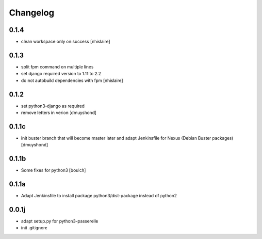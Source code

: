 Changelog
=========

0.1.4
----------------
- clean workspace only on success
  [nhislaire]

0.1.3
----------------
- split fpm command on multiple lines
- set django required version to 1.11 to 2.2
- do not autobuild dependencies with fpm
  [nhislaire]

0.1.2
----------------
- set python3-django as required
- remove letters in verion
  [dmuyshond]

0.1.1c
----------------
- init buster branch that will become master later and adapt Jenkinsfile for Nexus (Debian Buster packages)
  [dmuyshond]


0.1.1b
----------------

- Some fixes for python3
  [boulch]

0.1.1a
----------------

- Adapt Jenkinsfile to install package python3/dist-package instead of python2

0.0.1j
----------------

- adapt setup.py for python3-passerelle
- init .gitignore
